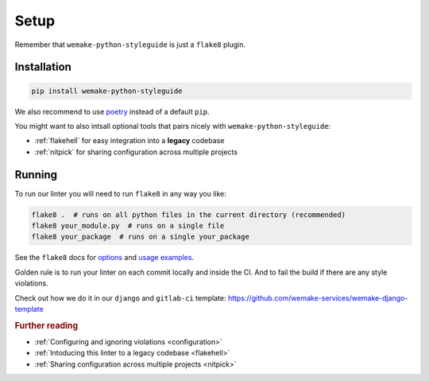 Setup
=====

Remember that ``wemake-python-styleguide`` is just a ``flake8`` plugin.


.. _installation:

Installation
------------

.. code:: bash

  pip install wemake-python-styleguide

We also recommend to use `poetry <https://github.com/sdispater/poetry>`_
instead of a default ``pip``.

You might want to also intsall optional tools
that pairs nicely with ``wemake-python-styleguide``:

- :ref:`flakehell` for easy integration into a **legacy** codebase
- :ref:`nitpick` for sharing configuration across multiple projects


.. _usage:

Running
-------

To run our linter you will need to run ``flake8`` in any way you like:

.. code:: bash

  flake8 .  # runs on all python files in the current directory (recommended)
  flake8 your_module.py  # runs on a single file
  flake8 your_package  # runs on a single your_package

See the ``flake8`` docs for `options <http://flake8.pycqa.org/en/latest/user/configuration.html>`_
and `usage examples <http://flake8.pycqa.org/en/latest/user/invocation.html>`_.

Golden rule is to run your linter on each commit locally and inside the CI.
And to fail the build if there are any style violations.

Check out how we do it in our ``django`` and ``gitlab-ci`` template:
https://github.com/wemake-services/wemake-django-template

.. rubric:: Further reading

- :ref:`Configuring and ignoring violations <configuration>`
- :ref:`Intoducing this linter to a legacy codebase <flakehell>`
- :ref:`Sharing configuration across multiple projects <nitpick>`
